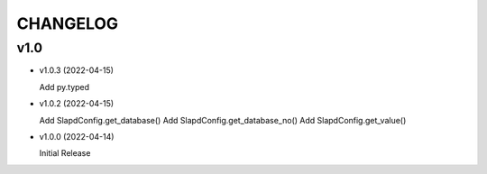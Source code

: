 CHANGELOG
=========

v1.0
----

* v1.0.3 (2022-04-15)

  Add py.typed

* v1.0.2 (2022-04-15)

  Add SlapdConfig.get_database()
  Add SlapdConfig.get_database_no()
  Add SlapdConfig.get_value()

* v1.0.0 (2022-04-14) 

  Initial Release
